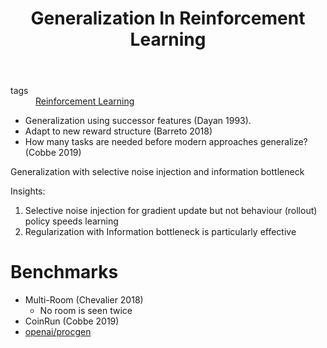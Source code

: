 :PROPERTIES:
:ID:       fbbbc8ad-b081-40fe-b3d0-297dceb7430c
:END:
#+title: Generalization In Reinforcement Learning

- tags :: [[id:be63d7a1-322e-40df-a184-90ad2b8aabb4][Reinforcement Learning]]

- Generalization using successor features (Dayan 1993).
- Adapt to new reward structure (Barreto 2018)
- How many tasks are needed before modern approaches generalize?
  (Cobbe 2019)

Generalization with selective noise injection and information
bottleneck

Insights:
1. Selective noise injection for gradient update but not behaviour
   (rollout) policy speeds learning
2. Regularization with Information bottleneck is particularly
   effective

\begin{equation}
  \nabla_{\theta} J\left(\pi_{\theta}\right)=\widehat{\mathbb{E}}_{\pi_{\theta}^{r}\left(a_{t} | x_{t}\right)}\left[\sum_{t}^{T} \frac{\pi_{\theta}\left(a_{t} | x_{t}\right)}{\pi_{\theta}^{r}\left(a_{t} | x_{t}\right)} \nabla_{\theta} \log \pi_{\theta}\left(a_{t} | x_{t}\right) \hat{A}_{t}\right]
\end{equation}

* Benchmarks

- Multi-Room (Chevalier 2018)
  - No room is seen twice
- CoinRun (Cobbe 2019)
- [[https://github.com/openai/procgen][openai/procgen]]
